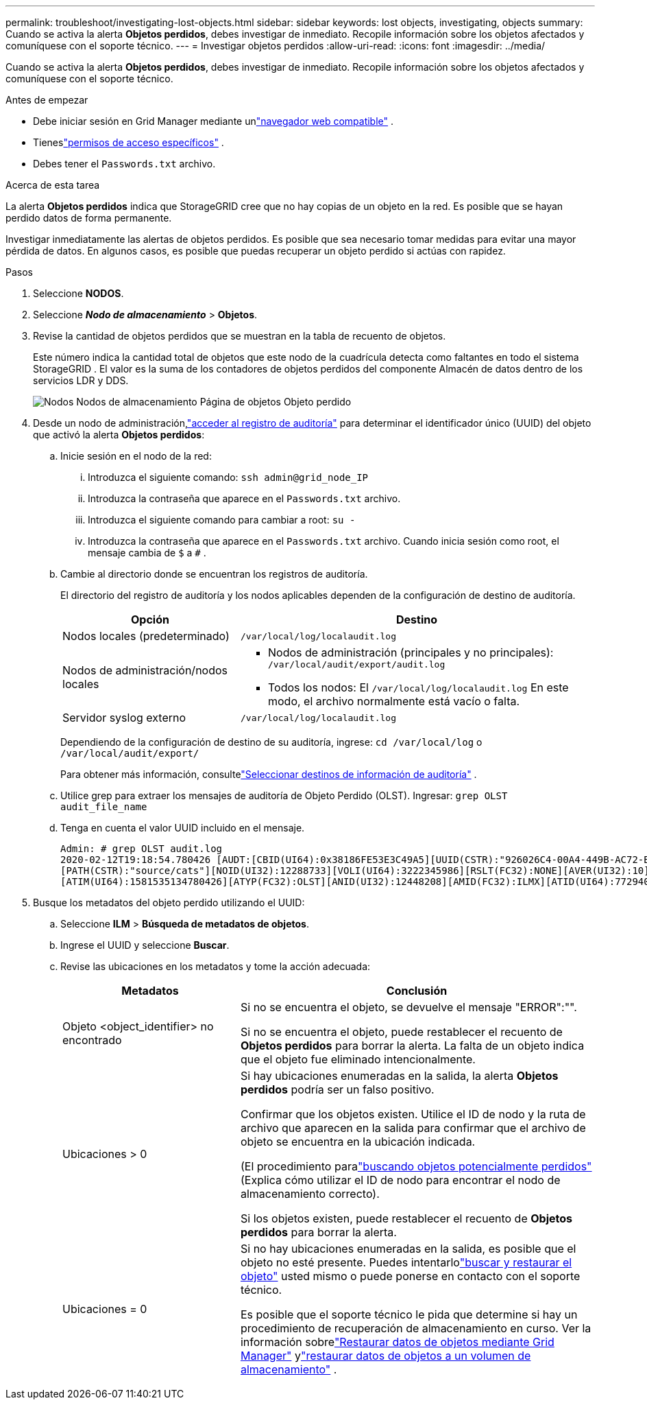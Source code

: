 ---
permalink: troubleshoot/investigating-lost-objects.html 
sidebar: sidebar 
keywords: lost objects, investigating, objects 
summary: Cuando se activa la alerta *Objetos perdidos*, debes investigar de inmediato. Recopile información sobre los objetos afectados y comuníquese con el soporte técnico. 
---
= Investigar objetos perdidos
:allow-uri-read: 
:icons: font
:imagesdir: ../media/


[role="lead"]
Cuando se activa la alerta *Objetos perdidos*, debes investigar de inmediato. Recopile información sobre los objetos afectados y comuníquese con el soporte técnico.

.Antes de empezar
* Debe iniciar sesión en Grid Manager mediante unlink:../admin/web-browser-requirements.html["navegador web compatible"] .
* Tieneslink:../admin/admin-group-permissions.html["permisos de acceso específicos"] .
* Debes tener el `Passwords.txt` archivo.


.Acerca de esta tarea
La alerta *Objetos perdidos* indica que StorageGRID cree que no hay copias de un objeto en la red. Es posible que se hayan perdido datos de forma permanente.

Investigar inmediatamente las alertas de objetos perdidos.  Es posible que sea necesario tomar medidas para evitar una mayor pérdida de datos.  En algunos casos, es posible que puedas recuperar un objeto perdido si actúas con rapidez.

.Pasos
. Seleccione *NODOS*.
. Seleccione *_Nodo de almacenamiento_* > *Objetos*.
. Revise la cantidad de objetos perdidos que se muestran en la tabla de recuento de objetos.
+
Este número indica la cantidad total de objetos que este nodo de la cuadrícula detecta como faltantes en todo el sistema StorageGRID .  El valor es la suma de los contadores de objetos perdidos del componente Almacén de datos dentro de los servicios LDR y DDS.

+
image::../media/nodes_storage_nodes_objects_page_lost_object.png[Nodos Nodos de almacenamiento Página de objetos Objeto perdido]

. Desde un nodo de administración,link:../audit/accessing-audit-log-file.html["acceder al registro de auditoría"] para determinar el identificador único (UUID) del objeto que activó la alerta *Objetos perdidos*:
+
.. Inicie sesión en el nodo de la red:
+
... Introduzca el siguiente comando: `ssh admin@grid_node_IP`
... Introduzca la contraseña que aparece en el `Passwords.txt` archivo.
... Introduzca el siguiente comando para cambiar a root: `su -`
... Introduzca la contraseña que aparece en el `Passwords.txt` archivo.  Cuando inicia sesión como root, el mensaje cambia de `$` a `#` .


.. Cambie al directorio donde se encuentran los registros de auditoría.
+
--
El directorio del registro de auditoría y los nodos aplicables dependen de la configuración de destino de auditoría.

[cols="1a,2a"]
|===
| Opción | Destino 


 a| 
Nodos locales (predeterminado)
 a| 
`/var/local/log/localaudit.log`



 a| 
Nodos de administración/nodos locales
 a| 
*** Nodos de administración (principales y no principales): `/var/local/audit/export/audit.log`
*** Todos los nodos: El `/var/local/log/localaudit.log` En este modo, el archivo normalmente está vacío o falta.




 a| 
Servidor syslog externo
 a| 
`/var/local/log/localaudit.log`

|===
Dependiendo de la configuración de destino de su auditoría, ingrese: `cd /var/local/log` o `/var/local/audit/export/`

Para obtener más información, consultelink:../monitor/configure-audit-messages.html#select-audit-information-destinations["Seleccionar destinos de información de auditoría"] .

--
.. Utilice grep para extraer los mensajes de auditoría de Objeto Perdido (OLST).  Ingresar: `grep OLST audit_file_name`
.. Tenga en cuenta el valor UUID incluido en el mensaje.
+
[listing]
----
Admin: # grep OLST audit.log
2020-02-12T19:18:54.780426 [AUDT:[CBID(UI64):0x38186FE53E3C49A5][UUID(CSTR):"926026C4-00A4-449B-AC72-BCCA72DD1311"]
[PATH(CSTR):"source/cats"][NOID(UI32):12288733][VOLI(UI64):3222345986][RSLT(FC32):NONE][AVER(UI32):10]
[ATIM(UI64):1581535134780426][ATYP(FC32):OLST][ANID(UI32):12448208][AMID(FC32):ILMX][ATID(UI64):7729403978647354233]]
----


. Busque los metadatos del objeto perdido utilizando el UUID:
+
.. Seleccione *ILM* > *Búsqueda de metadatos de objetos*.
.. Ingrese el UUID y seleccione *Buscar*.
.. Revise las ubicaciones en los metadatos y tome la acción adecuada:
+
[cols="2a,4a"]
|===
| Metadatos | Conclusión 


 a| 
Objeto <object_identifier> no encontrado
 a| 
Si no se encuentra el objeto, se devuelve el mensaje "ERROR":"".

Si no se encuentra el objeto, puede restablecer el recuento de *Objetos perdidos* para borrar la alerta. La falta de un objeto indica que el objeto fue eliminado intencionalmente.



 a| 
Ubicaciones > 0
 a| 
Si hay ubicaciones enumeradas en la salida, la alerta *Objetos perdidos* podría ser un falso positivo.

Confirmar que los objetos existen.  Utilice el ID de nodo y la ruta de archivo que aparecen en la salida para confirmar que el archivo de objeto se encuentra en la ubicación indicada.

(El procedimiento paralink:searching-for-and-restoring-potentially-lost-objects.html["buscando objetos potencialmente perdidos"] (Explica cómo utilizar el ID de nodo para encontrar el nodo de almacenamiento correcto).

Si los objetos existen, puede restablecer el recuento de *Objetos perdidos* para borrar la alerta.



 a| 
Ubicaciones = 0
 a| 
Si no hay ubicaciones enumeradas en la salida, es posible que el objeto no esté presente. Puedes intentarlolink:searching-for-and-restoring-potentially-lost-objects.html["buscar y restaurar el objeto"] usted mismo o puede ponerse en contacto con el soporte técnico.

Es posible que el soporte técnico le pida que determine si hay un procedimiento de recuperación de almacenamiento en curso.  Ver la información sobrelink:../maintain/restoring-volume.html["Restaurar datos de objetos mediante Grid Manager"] ylink:../maintain/restoring-object-data-to-storage-volume.html["restaurar datos de objetos a un volumen de almacenamiento"] .

|===



